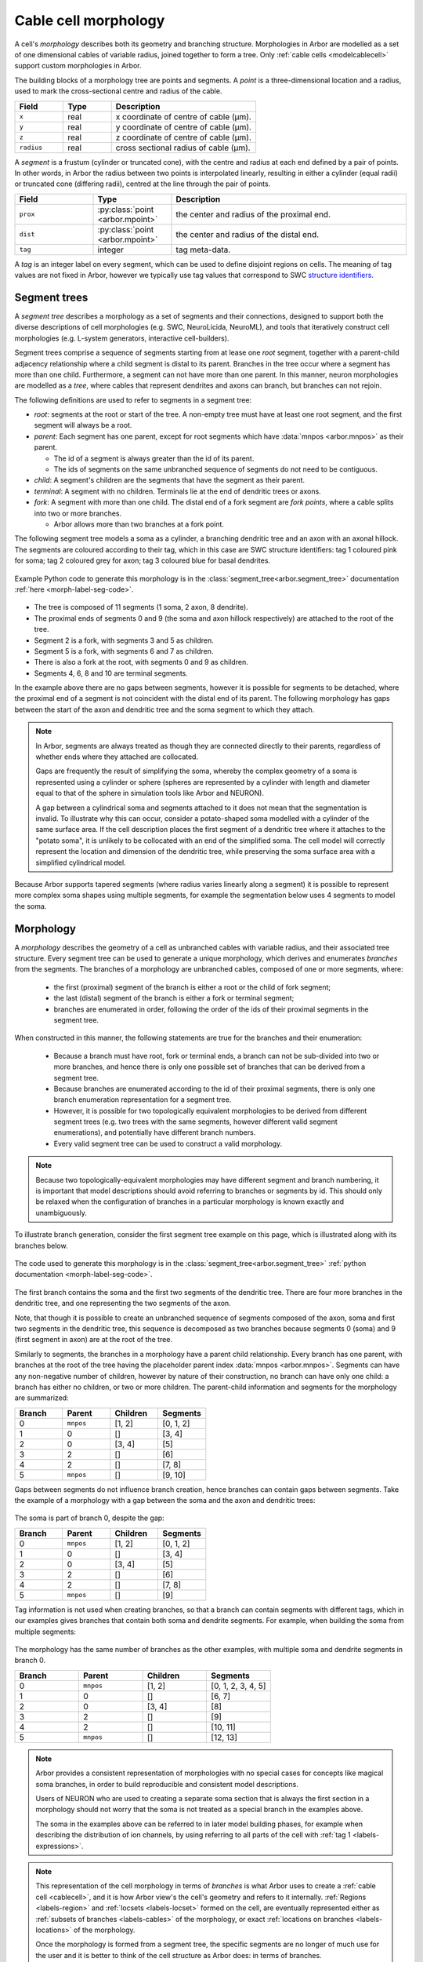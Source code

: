 .. _morph:

Cable cell morphology
=====================

A cell's *morphology* describes both its geometry and branching structure.
Morphologies in Arbor are modelled as a set of one dimensional cables of variable radius,
joined together to form a tree. Only :ref:`cable cells <modelcablecell>` support custom
morphologies in Arbor.

The building blocks of a morphology tree are points and segments.
A *point* is a three-dimensional location and a radius, used to mark the cross-sectional
centre and radius of the cable.

.. csv-table::
   :widths: 10, 10, 30

   **Field**,   **Type**, **Description**
   ``x``,       real, x coordinate of centre of cable (μm).
   ``y``,       real, y coordinate of centre of cable (μm).
   ``z``,       real, z coordinate of centre of cable (μm).
   ``radius``,  real, cross sectional radius of cable (μm).


A *segment* is a frustum (cylinder or truncated cone), with the centre and radius at each
end defined by a pair of points. In other words, in Arbor the radius between two points is interpolated
linearly, resulting in either a cylinder (equal radii) or truncated cone (differing radii),
centred at the line through the pair of points.

.. csv-table::
   :widths: 10, 10, 30

   **Field**,   **Type**, **Description**
   ``prox``,       :py:class:`point <arbor.mpoint>`,   the center and radius of the proximal end.
   ``dist``,       :py:class:`point <arbor.mpoint>`,   the center and radius of the distal end.
   ``tag``,        integer, tag meta-data.

.. _morph-tag-definition:

A *tag* is an integer label on every segment, which can be used to define disjoint
regions on cells.
The meaning of tag values are not fixed in Arbor, however we typically use tag values that correspond
to SWC `structure identifiers <http://www.neuronland.org/NLMorphologyConverter/MorphologyFormats/SWC/Spec.html>`_.

.. _morph-segment_tree:

Segment trees
--------------

A *segment tree* describes a morphology as a set of segments and their connections,
designed to support both the diverse descriptions
of cell morphologies (e.g. SWC, NeuroLicida, NeuroML), and tools that
iteratively construct cell morphologies (e.g. L-system generators, interactive cell-builders).

Segment trees comprise a sequence of segments starting from at lease one *root* segment,
together with a parent-child adjacency relationship where a child segment is
distal to its parent.
Branches in the tree occur where a segment has more than one child.
Furthermore, a segment can not have more than one parent.
In this manner, neuron morphologies are modelled as a *tree*, where cables that
represent dendrites and axons can branch, but branches can not rejoin.

.. _morph-segment-definitions:

The following definitions are used to refer to segments in a segment tree:

* *root*: segments at the root or start of the tree. A non-empty tree must have at least one root segment,
  and the first segment will always be a root.

* *parent*: Each segment has one parent, except for root segments which have :data:`mnpos <arbor.mnpos>` as their parent.

  * The id of a segment is always greater than the id of its parent.
  * The ids of segments on the same unbranched sequence of segments do not need to be contiguous.

* *child*: A segment's children are the segments that have the segment as their parent.
* *terminal*: A segment with no children. Terminals lie at the end of dendritic trees or axons.
* *fork*: A segment with more than one child. The distal end of a fork segment are *fork points*,
  where a cable splits into two or more branches.

  * Arbor allows more than two branches at a fork point.

The following segment tree models a soma as a cylinder, a branching dendritic tree and
an axon with an axonal hillock. The segments are coloured according to their tag, which
in this case are SWC structure identifiers: tag 1 coloured pink for soma;
tag 2 coloured grey for axon; tag 3 coloured blue for basal dendrites.

.. _morph-label-seg-fig:

.. figure:: ../gen-images/label_seg.svg
  :width: 600
  :align: center

  Example Python code to generate this morphology is in the :class:`segment_tree<arbor.segment_tree>`
  documentation :ref:`here <morph-label-seg-code>`.

* The tree is composed of 11 segments (1 soma, 2 axon, 8 dendrite).
* The proximal ends of segments 0 and 9 (the soma and axon hillock respectively) are attached to the root of the tree.
* Segment 2 is a fork, with segments 3 and 5 as children.
* Segment 5 is a fork, with segments 6 and 7 as children.
* There is also a fork at the root, with segments 0 and 9 as children.
* Segments 4, 6, 8 and 10 are terminal segments.

In the example above there are no gaps between segments, however
it is possible for segments to be detached, where the proximal end of a segment is not coincident
with the distal end of its parent. The following morphology has gaps between the start of the
axon and dendritic tree and the soma segment to which they attach.

.. _morph-detached-seg-fig:

.. figure:: ../gen-images/detached_seg.svg
  :width: 600
  :align: center

.. note::
    In Arbor, segments are always treated as though they are connected directly
    to their parents, regardless of whether ends where they attached are collocated.

    Gaps are frequently the result of simplifying the soma,
    whereby the complex geometry of a soma is represented using a cylinder or sphere
    (spheres are represented by a cylinder with length and diameter equal to that of
    the sphere in simulation tools like Arbor and NEURON).

    A gap between a cylindrical soma and segments attached to it does not mean
    that the segmentation is invalid.
    To illustrate why this can occur, consider a potato-shaped soma modelled with a
    cylinder of the same surface area.
    If the cell description places the first segment of a dendritic tree where it attaches to
    the "potato soma", it is unlikely to be collocated with an end of the simplified soma.
    The cell model will correctly represent the location and dimension of the dendritic tree,
    while preserving the soma surface area with a simplified cylindrical model.

Because Arbor supports tapered segments (where radius varies linearly along a segment) it is possible to
represent more complex soma shapes using multiple segments, for example the segmentation below
uses 4 segments to model the soma.

.. _morph-stacked-seg-fig:

.. figure:: ../gen-images/stacked_seg.svg
  :width: 600
  :align: center

.. _morph-morphology:

Morphology
----------

A *morphology* describes the geometry of a cell as unbranched cables with variable radius,
and their associated tree structure.
Every segment tree can be used to generate a unique morphology, which derives and enumerates
*branches* from the segments.
The branches of a morphology are unbranched cables, composed of one or more segments, where:

  * the first (proximal) segment of the branch is either a root or the child of fork segment;
  * the last (distal) segment of the branch is either a fork or terminal segment;
  * branches are enumerated in order, following the order of the ids of their proximal segments in the segment tree.

When constructed in this manner, the following statements are true for the branches and
their enumeration:

  * Because a branch must have root, fork or terminal ends, a branch can not be sub-divided
    into two or more branches, and hence there is only one possible set of branches that
    can be derived from a segment tree.
  * Because branches are enumerated according to the id of their proximal segments,
    there is only one branch enumeration representation for a segment tree.
  * However, it is possible for two topologically equivalent morphologies to be
    derived from different segment trees (e.g. two trees with the same segments, however
    different valid segment enumerations), and potentially have different branch numbers.
  * Every valid segment tree can be used to construct a valid morphology.

.. Note::

    Because two topologically-equivalent morphologies may have different segment and
    branch numbering, it is important that model descriptions should avoid referring to
    branches or segments by id.
    This should only be relaxed when the configuration of branches in a particular morphology is known exactly and unambiguously.

To illustrate branch generation, consider the first segment tree example on this page,
which is illustrated along with its branches below.

.. _morph-label-morph-fig:

.. figure:: ../gen-images/label_morph.svg
  :width: 800
  :align: center

  The code used to generate this morphology is in the :class:`segment_tree<arbor.segment_tree>`
  :ref:`python documentation <morph-label-seg-code>`.

The first branch contains the soma and the first two segments of the dendritic tree.
There are four more branches in the dendritic tree, and one representing the two
segments of the axon.

Note, that though it is possible to create an unbranched sequence of segments composed
of the axon, soma and first two segments in the dendritic tree, this sequence is decomposed
as two branches because segments 0 (soma) and 9 (first segment in axon) are at the
root of the tree.

Similarly to segments, the branches in a morphology have a parent child relationship.
Every branch has one parent, with branches at the root of the tree having the placeholder
parent index :data:`mnpos <arbor.mnpos>`. Segments can have any non-negative number of children,
however by nature of their construction, no branch can have only one child: a branch has
either no children, or two or more children.
The parent-child information and segments for the morphology are summarized:

.. csv-table::
   :widths: 10, 10, 10, 10

   **Branch**, **Parent**, **Children**, **Segments**
   0,          ``mnpos``,  "[1, 2]",       "[0, 1, 2]"
   1,          0,          "[]",           "[3, 4]"
   2,          0,          "[3, 4]",       "[5]"
   3,          2,          "[]",           "[6]"
   4,          2,          "[]",           "[7, 8]"
   5,          ``mnpos``,  "[]",           "[9, 10]"

Gaps between segments do not influence branch creation, hence branches
can contain gaps between segments. Take the example of a morphology with
a gap between the soma and the axon and dendritic trees:

.. figure:: ../gen-images/detached_morph.svg
  :width: 800
  :align: center

The soma is part of branch 0, despite the gap:

.. csv-table::
   :widths: 10, 10, 10, 10

   **Branch**, **Parent**, **Children**, **Segments**
   0,          ``mnpos``,  "[1, 2]",       "[0, 1, 2]"
   1,          0,          "[]",           "[3, 4]"
   2,          0,          "[3, 4]",       "[5]"
   3,          2,          "[]",           "[6]"
   4,          2,          "[]",           "[7, 8]"
   5,          ``mnpos``,  "[]",           "[9]"

Tag information is not used when creating branches, so that a branch can
contain segments with different tags, which in our examples gives branches
that contain both soma and dendrite segments. For example, when building the
soma from multiple segments:

.. figure:: ../gen-images/stacked_morph.svg
  :width: 800
  :align: center

The morphology has the same number of branches as the other examples, with
multiple soma and dendrite segments in branch 0.

.. csv-table::
   :widths: 10, 10, 10, 10

   **Branch**, **Parent**, **Children**, **Segments**
   0,          ``mnpos``,  "[1, 2]",       "[0, 1, 2, 3, 4, 5]"
   1,          0,          "[]",           "[6, 7]"
   2,          0,          "[3, 4]",       "[8]"
   3,          2,          "[]",           "[9]"
   4,          2,          "[]",           "[10, 11]"
   5,          ``mnpos``,  "[]",           "[12, 13]"

.. Note::
    Arbor provides a consistent representation of morphologies with no
    special cases for concepts like magical soma branches, in order to
    build reproducible and consistent model descriptions.

    Users of NEURON who are used to creating a separate soma section
    that is always the first section in a morphology should not
    worry that the soma is not treated as a special branch
    in the examples above.

    The soma in the examples above can be referred to in later model
    building phases, for example when describing the distribution of
    ion channels, by using referring to all parts of the cell with
    :ref:`tag 1 <labels-expressions>`.

.. Note::
   This representation of the cell morphology in terms of *branches* is what
   Arbor uses to create a :ref:`cable cell <cablecell>`, and it is how Arbor
   view's the cell's geometry and refers to it internally.
   :ref:`Regions <labels-region>` and :ref:`locsets <labels-locset>` formed
   on the cell, are eventually represented either as
   :ref:`subsets of branches <labels-cables>` of the morphology, or exact
   :ref:`locations on branches <labels-locations>` of the morphology.

   Once the morphology is formed from a segment tree, the specific segments
   are no longer of much use for the user and it is better to think of the
   cell structure as Arbor does: in terms of branches.

Examples
~~~~~~~~~~~~~~~

Here we present a series of morphology examples of increasing complexity.
The examples use the Python API are two-dimensional, with the z-dimension set to zero.

.. _morph-tree1:

Example 1: Spherical cell
""""""""""""""""""""""""""""""

A simple model of a cell as a sphere can be modelled using a cylinder with length
and diameter equal to the diameter of the sphere, which will have the same
surface area (disregarding the area of the cylinder's circular ends).

Here a cylinder of length and diameter 5 μm is used to represent a *spherical cell*
with a radius of 2 μm, centred at the origin.

.. code:: Python

    tree = arbor.segment_tree()
    tree.append(mnpos, mpoint(-2, 0, 0, 2), mpoint(2, 0, 0, 2), tag=1)
    morph = arbor.morphology(tree)

.. figure:: ../gen-images/sphere_morph.svg
  :width: 400
  :align: center

  The morphology is a single cylinder segment (left) that forms branch 0 (right).

.. _morph-tree2:

Example 2: Unbranched cable
""""""""""""""""""""""""""""""

Consider a cable of length 10 μm, with a radius that tapers from 1 μm to 0.5 μm
at the proximal and distal ends respectively.
This can be described using a single segment.

.. code:: Python

    tree = arbor.segment_tree()
    tree.append(mnpos, mpoint(0, 0, 0, 1), mpoint(10, 0, 0, 0.5), tag=3)
    morph = arbor.morphology(tree)

.. figure:: ../gen-images/branch_morph1.svg
  :width: 600
  :align: center

  A tapered cable with one cable segment (left), generates a morphology with one branch (right).

The radius of a cable segment varies linearly between its end points. To define an unbranched cable
with irregular radius and "squiggly" shape, use multiple segments to build a piecewise linear reconstruction
of the cable geometry.
This example starts and ends at the same locations as the previous, however it is constructed from 4
distinct cable segments:

.. code:: Python

    tree = arbor.segment_tree()
    tree.append(mnpos, mpoint( 0.0,  0.0,  0.0, 1.0), mpoint( 3.0,  0.2,  0.0, 0.8), tag=1)
    tree.append(0,     mpoint( 3.0,  0.2,  0.0, 0.8), mpoint( 5.0, -0.1,  0.0, 0.7), tag=2)
    tree.append(1,     mpoint( 5.0, -0.1,  0.0, 0.7), mpoint( 8.0,  0.0,  0.0, 0.6), tag=2)
    tree.append(2,     mpoint( 8.0,  0.0,  0.0, 0.6), mpoint(10.0,  0.0,  0.0, 0.5), tag=3)
    morph = arbor.morphology(tree)

.. figure:: ../gen-images/branch_morph2.svg
  :width: 600
  :align: center

  The morphology is an unbranched cable comprised of 4 cable segments,
  coloured according to their tags: tag 1 red; tag 2 green; tag 3 blue (left).
  The four segments form one branch (right).

Gaps are possible between two segments. The example below inserts a 1 μm gap between the second
and third segments of the previous morphology. Note that Arbor will ignore the gap, effectively
joining the segments together, such that the morphology with the gap is the same as that without.

.. code:: Python

    tree = arbor.segment_tree()
    tree.append(mnpos, mpoint( 0.0,  0.0,  0.0, 1.0), mpoint(3.0,  0.2,  0.0, 0.8), tag=1)
    tree.append(0,     mpoint( 3.0,  0.2,  0.0, 0.8), mpoint(5.0, -0.1,  0.0, 0.7), tag=2)
    tree.append(1,     mpoint( 7.0, -0.1,  0.0, 0.7), mpoint(10.0, 0.0,  0.0, 0.6), tag=2)
    tree.append(2,     mpoint(10.0,  0.0,  0.0, 0.6), mpoint(12.0, 0.0,  0.0, 0.5), tag=3)
    morph = arbor.morphology(tree)

.. figure:: ../gen-images/branch_morph3.svg
  :width: 600
  :align: center

  There is a gap between segment 1 and segment 2 (left), and there is a single branch (right).

The radius of a cable is piecewise linear, with discontinuities permitted at the
interface between segments.
The next example adds a discontinuity to the previous example between segments
3 and 4, where the radius changes from 0.5 μm to 0.3 μm:

.. code:: Python

    tree = arbor.segment_tree()
    tree.append(mnpos, mpoint( 0.0,  0.0,  0.0, 1.0), mpoint( 3.0,  0.2,  0.0, 0.8), tag=1)
    tree.append(0,     mpoint( 3.0,  0.2,  0.0, 0.8), mpoint( 5.0, -0.1,  0.0, 0.7), tag=2)
    tree.append(1,     mpoint( 5.0, -0.1,  0.0, 0.7), mpoint( 8.0,  0.0,  0.0, 0.5), tag=2)
    tree.append(2,     mpoint( 8.0,  0.0,  0.0, 0.3), mpoint(10.0,  0.0,  0.0, 0.5), tag=3)
    morph = arbor.morphology(tree)

.. figure:: ../gen-images/branch_morph4.svg
  :width: 600
  :align: center

  The resulting morphology has a step discontinuity in radius.

.. _morph-example4:

Example 3: Y-shaped cell
""""""""""""""""""""""""""""""

The simplest branching morphology is a cable that bifurcates into two branches,
which we will call a *y-shaped cell*.
In the example below, the first branch of the tree is a cable of length 10 μm with a
a radius that tapers from 1 μm to 0.5 μm.
The two child branches are attached to the end of the first branch, and taper from from 0.5 μ m
to 0.2 μm.

Note that only the distal point is required to describe the child segments,
because the proximal end of each child segment has the same location and
radius as the distal end of the parent.

.. code:: Python

    tree = arbor.segment_tree()
    tree.append(mnpos, mpoint( 0.0, 0.0, 0.0, 1.0), mpoint(10.0, 0.0, 0.0, 0.5), tag= 3)
    tree.append(0,     mpoint(15.0, 3.0, 0.0, 0.2), tag= 3)
    tree.append(0,     mpoint(15.0,-3.0, 0.0, 0.2), tag= 3)
    morph = arbor.morphology(tree)

.. figure:: ../gen-images/yshaped_morph.svg
  :width: 800
  :align: center

Example 4: Soma with branches
""""""""""""""""""""""""""""""

Now let's look at cell with a simple dendritic tree attached to a spherical soma.
The spherical soma of radius 3 μm is modelled with a cylinder with length and
diameter equal to 6 μm, which has the same surface area as the sphere.

.. code:: Python

    tree = arbor.segment_tree()
    tree.append(mnpos, mpoint(-3.0, 0.0, 0.0, 3.0), mpoint( 3.0, 0.0, 0.0, 3.0), tag=1)
    tree.append(0, mpoint( 4.0, -1.0,  0.0, 0.6), mpoint(10.0,  -2.0,  0.0, 0.5), tag=3)
    tree.append(1, mpoint(15.0, -1.0,  0.0, 0.5), tag=3)
    tree.append(2, mpoint(18.0, -5.0,  0.0, 0.3), tag=3)
    tree.append(2, mpoint(20.0,  2.0,  0.0, 0.3), tag=3)
    morph = arbor.morphology(tree)


.. figure:: ../gen-images/ysoma_morph1.svg
  :width: 900
  :align: center

  Note that branch 0 (right) is composed of segments 0, 1, and 2 (left).

The soma is the first segment, labelled with tag 1. The dendritic tree is a simple
y-shaped tree composed of 4 segments, each labelled with tag 3.
The first branch is composed of 3 segments: the soma segment and the first two segments
in the dendritic tree because the segments have parent child ordering and no fork points.

.. note::
    The first branch is derived directly from the topological relationship between the segments,
    and no special treatment is given to the soma.
    There is no need to treat segments with different tags (e.g. tags that we might associate
    with soma, axon, basal dendrite and apical dendrite) when defining geometric primitives like
    segments and branches, because they can later be referenced later using
    :ref:`region expressions <labels-expressions>`.

Now we can attach another dendrite and an axon to the soma, to make a total of three cables
attached to the soma (two dendrites and an axon).
The dendrites are attached to the distal end of the soma (segment 0), so they have the
0 as their parent.
The axon is attached to the proximal end of the soma, which is at the root of the tree,
so it has :data:`mnpos` as its parent.
There are 7 branches generated from 10 segments, and soma segment is its own branch,
because it has two children: the dendrites attached to its distal end.

.. figure:: ../gen-images/ysoma_morph2.svg
  :width: 900
  :align: center


.. note::
    The discretisation process, which converts segments and branches into compartments,
    will ignore gaps between segments in the input. The cell below, in which the dendrites
    and axon have been translated to remove any gaps, is equivalent to the previous example
    for the back end simulator.

    Note that the dendrites are children of the soma segment, so they are coincident with
    the distal end of the soma, and the axon is translated to the proximal end of the
    soma segment because both it and the soma have :py:data:`mnpos <arbor.mnpos>` as a parent.
    More generally, segments at the root of the tree are connected electrically at their
    proximal ends.

    .. figure:: ../gen-images/ysoma_morph3.svg
      :width: 900
      :align: center

* :ref:`Python <pymorph>`
* :ref:`C++ <cppmorphology-construction>`